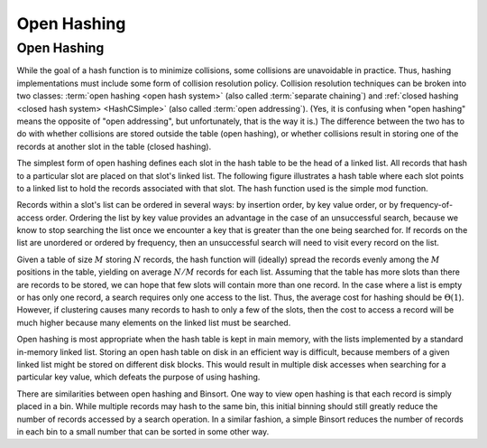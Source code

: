 .. This file is part of the OpenDSA eTextbook project. See
.. http://algoviz.org/OpenDSA for more details.
.. Copyright (c) 2012-2013 by the OpenDSA Project Contributors, and
.. distributed under an MIT open source license.

.. avmetadata:: 
   :author: Cliff Shaffer
   :requires: hash function
   :satisfies: open hashing
   :topic: Hashing

.. odsalink:: AV/Hashing/openhashCON.css

Open Hashing
============

Open Hashing
------------

While the goal of a hash function is to minimize collisions,
some collisions are unavoidable in practice.
Thus, hashing implementations must include some form of collision
resolution policy.
Collision resolution techniques can be broken into two classes:
:term:`open hashing <open hash system>`
(also called :term:`separate chaining`) and
:ref:`closed hashing <closed hash system> <HashCSimple>`
(also called :term:`open addressing`).
(Yes, it is confusing when "open hashing" means the opposite of
"open addressing", but unfortunately, that is the way it is.)
The difference between the two has to do with whether
collisions are stored outside the table (open hashing), or
whether collisions result in storing one of the records at another
slot in the table (closed hashing).

The simplest form of open hashing defines each slot in the
hash table to be the head of a linked list.
All records that hash to a particular slot are placed on that slot's
linked list.
The following figure illustrates a hash table where each
slot points to a linked list to hold the records associated with that slot.
The hash function used is the simple mod function.

.. inlineav:: openhashCON dgm

Records within a slot's list can be ordered in several ways:
by insertion order, by key value order, or by frequency-of-access
order.
Ordering the list by key value provides an advantage in the case of an 
unsuccessful search, because we know to stop searching the list once we
encounter a key that is greater than the one being searched for.
If records on the list are unordered or ordered by frequency, then an
unsuccessful search will need to visit every record on the list.

Given a table of size :math:`M` storing :math:`N` records,
the hash function will (ideally) spread the records evenly among the
:math:`M` positions in
the table, yielding on average :math:`N/M` records for each list.
Assuming that the table has more slots than there are records to be
stored, we can hope that few slots will contain more than one record.
In the case where a list is empty or has only one record,
a search requires only one access to the list.
Thus, the average cost for hashing should be :math:`\Theta(1`).
However, if clustering causes many records to hash to only a few of
the slots, then the cost to access a record will be much higher
because many elements on the linked list must be searched.

Open hashing is most appropriate when the hash table is kept in main
memory, with the lists implemented by a standard in-memory linked list.
Storing an open hash table on disk in an efficient way is
difficult, because members of a given linked list might be stored on
different disk blocks.
This would result in multiple disk accesses when searching for a
particular key value, which defeats the purpose of using hashing.

There are similarities between open hashing and Binsort.
One way to view open hashing is that each record is simply placed in a
bin.
While multiple records may hash to the same bin, this initial binning
should still greatly reduce the number of records accessed by
a search operation.
In a similar fashion, a simple Binsort reduces the number of
records in each bin to a small number that can be sorted in some
other way.

.. avembed:: Exercises/Hashing/OpenHashPRO.html ka
   :long_name: Open Hashing Proficiency Exercise

.. odsascript:: AV/Hashing/openhashCON.js
